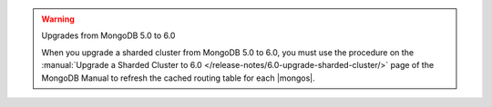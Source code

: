 .. warning:: Upgrades from MongoDB 5.0 to 6.0

   When you upgrade a sharded cluster from MongoDB 5.0 to 6.0, you 
   must use the procedure on the
   :manual:`Upgrade a Sharded Cluster to 6.0 
   </release-notes/6.0-upgrade-sharded-cluster/>` page of the MongoDB 
   Manual to refresh the cached routing table for each |mongos|.
